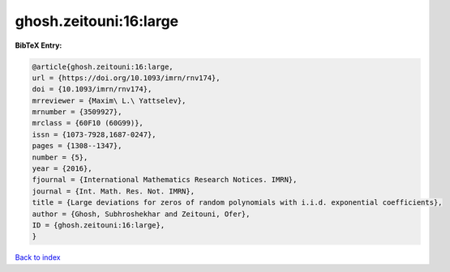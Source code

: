 ghosh.zeitouni:16:large
=======================

.. :cite:t:`ghosh.zeitouni:16:large`

.. bibliography:: ../../All.bib

**BibTeX Entry:**

.. code-block:: bibtex

   @article{ghosh.zeitouni:16:large,
   url = {https://doi.org/10.1093/imrn/rnv174},
   doi = {10.1093/imrn/rnv174},
   mrreviewer = {Maxim\ L.\ Yattselev},
   mrnumber = {3509927},
   mrclass = {60F10 (60G99)},
   issn = {1073-7928,1687-0247},
   pages = {1308--1347},
   number = {5},
   year = {2016},
   fjournal = {International Mathematics Research Notices. IMRN},
   journal = {Int. Math. Res. Not. IMRN},
   title = {Large deviations for zeros of random polynomials with i.i.d. exponential coefficients},
   author = {Ghosh, Subhroshekhar and Zeitouni, Ofer},
   ID = {ghosh.zeitouni:16:large},
   }

`Back to index <../index>`_
